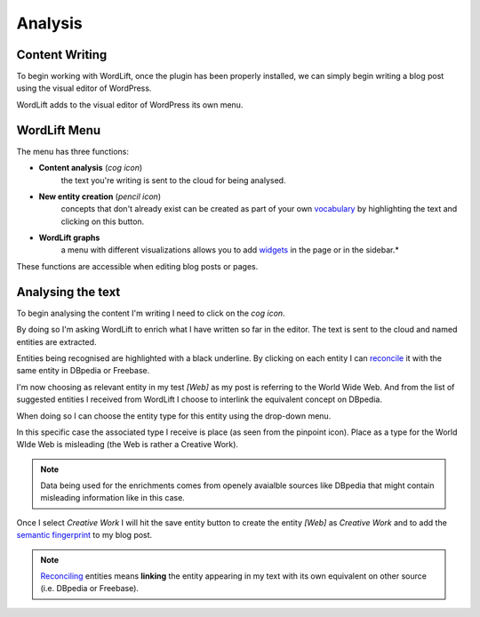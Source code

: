 Analysis
========

Content Writing
_____________

To begin working with WordLift, once the plugin has been properly installed, we can simply begin writing
a blog post using the visual editor of WordPress.

WordLift adds to the visual editor of WordPress its own menu. 

.. image:: /images/wordlift-menu.png

WordLift Menu
_____________

The menu has three functions:

* **Content analysis** (*cog icon*) 
		|	the text you're writing is sent to the cloud for being analysed.

* **New entity creation** (*pencil icon*)
		|	concepts that don't already exist can be created as part of your own `vocabulary <key-concepts.html#vocabulary>`_ by highlighting the text and clicking on this button. 
		
* **WordLift graphs** 
		|	a menu with different visualizations allows you to add `widgets <key-concepts.html#vocabulary>`_ in the page or in the sidebar.*  

These functions are accessible when editing blog posts or pages.

.. image:: /images/wordlift-content-analysis-start.png

Analysing the text
_____________

To begin analysing the content I'm writing I need to click on the *cog icon*. 

By doing so I'm asking WordLift to enrich what I 
have written so far in the editor. The text is sent to the cloud and named entities are extracted.

.. image:: /images/wordlift-content-analysis-results.png

Entities being recognised are highlighted with a black underline. By clicking on each entity 
I can `reconcile <key-concepts.html#reconciliation>`_ it with the same entity in DBpedia or Freebase.

.. image:: /images/wordlift-content-analysis-disambiguation-start.png

I'm now choosing as relevant entity in my test *[Web]* as my post is referring to the World Wide Web.
And from the list of suggested entities I received from WordLift I choose to interlink the equivalent concept on DBpedia.

.. image:: /images/wordlift-content-analysis-disambiguation-selection.png

When doing so I can choose the entity type for this entity using the drop-down menu. 

In this specific case the associated type I receive is place (as seen from the pinpoint icon). 
Place as a type for the World WIde Web is misleading (the Web is rather a Creative Work). 

.. note::

	Data being used for the enrichments comes from openely avaialble sources
	like DBpedia that might contain misleading information like in this case. 

.. image:: /images/wordlift-content-analysis-disambiguation-choosing-type.png

Once I select *Creative Work* I will hit the save entity button to create the entity *[Web]* as *Creative Work* and to add the `semantic fingerprint <key-concepts.html#semantic-fingerprint>`_ to my blog post.

.. image:: /images/wordlift-content-analysis-disambiguation-selection.png

.. note::

    `Reconciling <key-concepts.html#reconciliation>`_ entities means **linking** the entity appearing in my text with its own equivalent on other source (i.e. DBpedia or Freebase).
